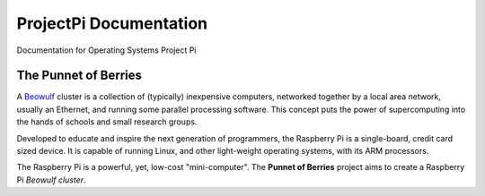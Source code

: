 ProjectPi Documentation
=======================

Documentation for Operating Systems Project Pi

The Punnet of Berries
---------------------

A Beowulf_ cluster is a collection of (typically) inexpensive computers, networked together 
by a local area network, usually an Ethernet, and running some parallel processing software. 
This concept puts the power of supercomputing into the hands of schools and small research 
groups.

Developed to educate and inspire the next generation of programmers, the Raspberry Pi is a 
single-board, credit card sized device. It is capable of running Linux, and other 
light-weight operating systems, with its ARM processors.

.. image:: DesignSpecification/images/raspberry_pi.jpg
    :scale: 70%
    :align: center
    :alt: Pi diagram.

The Raspberry Pi is a powerful, yet, low-cost "mini-computer". The **Punnet of Berries** 
project aims to create a Raspberry Pi *Beowulf cluster*.

.. _Beowulf: http://yclept.ucdavis.edu/Beowulf/aboutbeowulf.html
